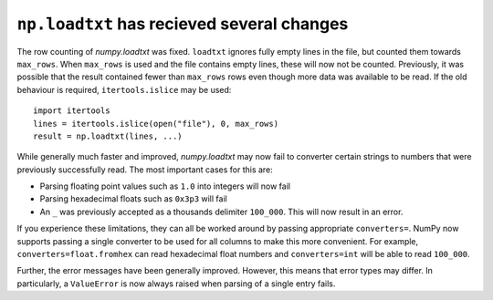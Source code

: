 ``np.loadtxt`` has recieved several changes  
-------------------------------------------

The row counting of `numpy.loadtxt` was fixed.  ``loadtxt`` ignores fully
empty lines in the file, but counted them towards ``max_rows``.
When ``max_rows`` is used and the file contains empty lines, these will now
not be counted.  Previously, it was possible that the result contained fewer
than ``max_rows`` rows even though more data was available to be read.
If the old behaviour is required, ``itertools.islice`` may be used::

    import itertools
    lines = itertools.islice(open("file"), 0, max_rows)
    result = np.loadtxt(lines, ...)

While generally much faster and improved, `numpy.loadtxt` may now fail to
converter certain strings to numbers that were previously successfully read.
The most important cases for this are:

* Parsing floating point values such as ``1.0`` into integers will now fail
* Parsing hexadecimal floats such as ``0x3p3`` will fail
* An ``_`` was previously accepted as a thousands delimiter ``100_000``.
  This will now result in an error.

If you experience these limitations, they can all be worked around by passing
appropriate ``converters=``.  NumPy now supports passing a single converter
to be used for all columns to make this more convenient.
For example, ``converters=float.fromhex`` can read hexadecimal float numbers
and ``converters=int`` will be able to read ``100_000``.

Further, the error messages have been generally improved.  However, this means
that error types may differ.  In particularly, a ``ValueError`` is now always
raised when parsing of a single entry fails.


